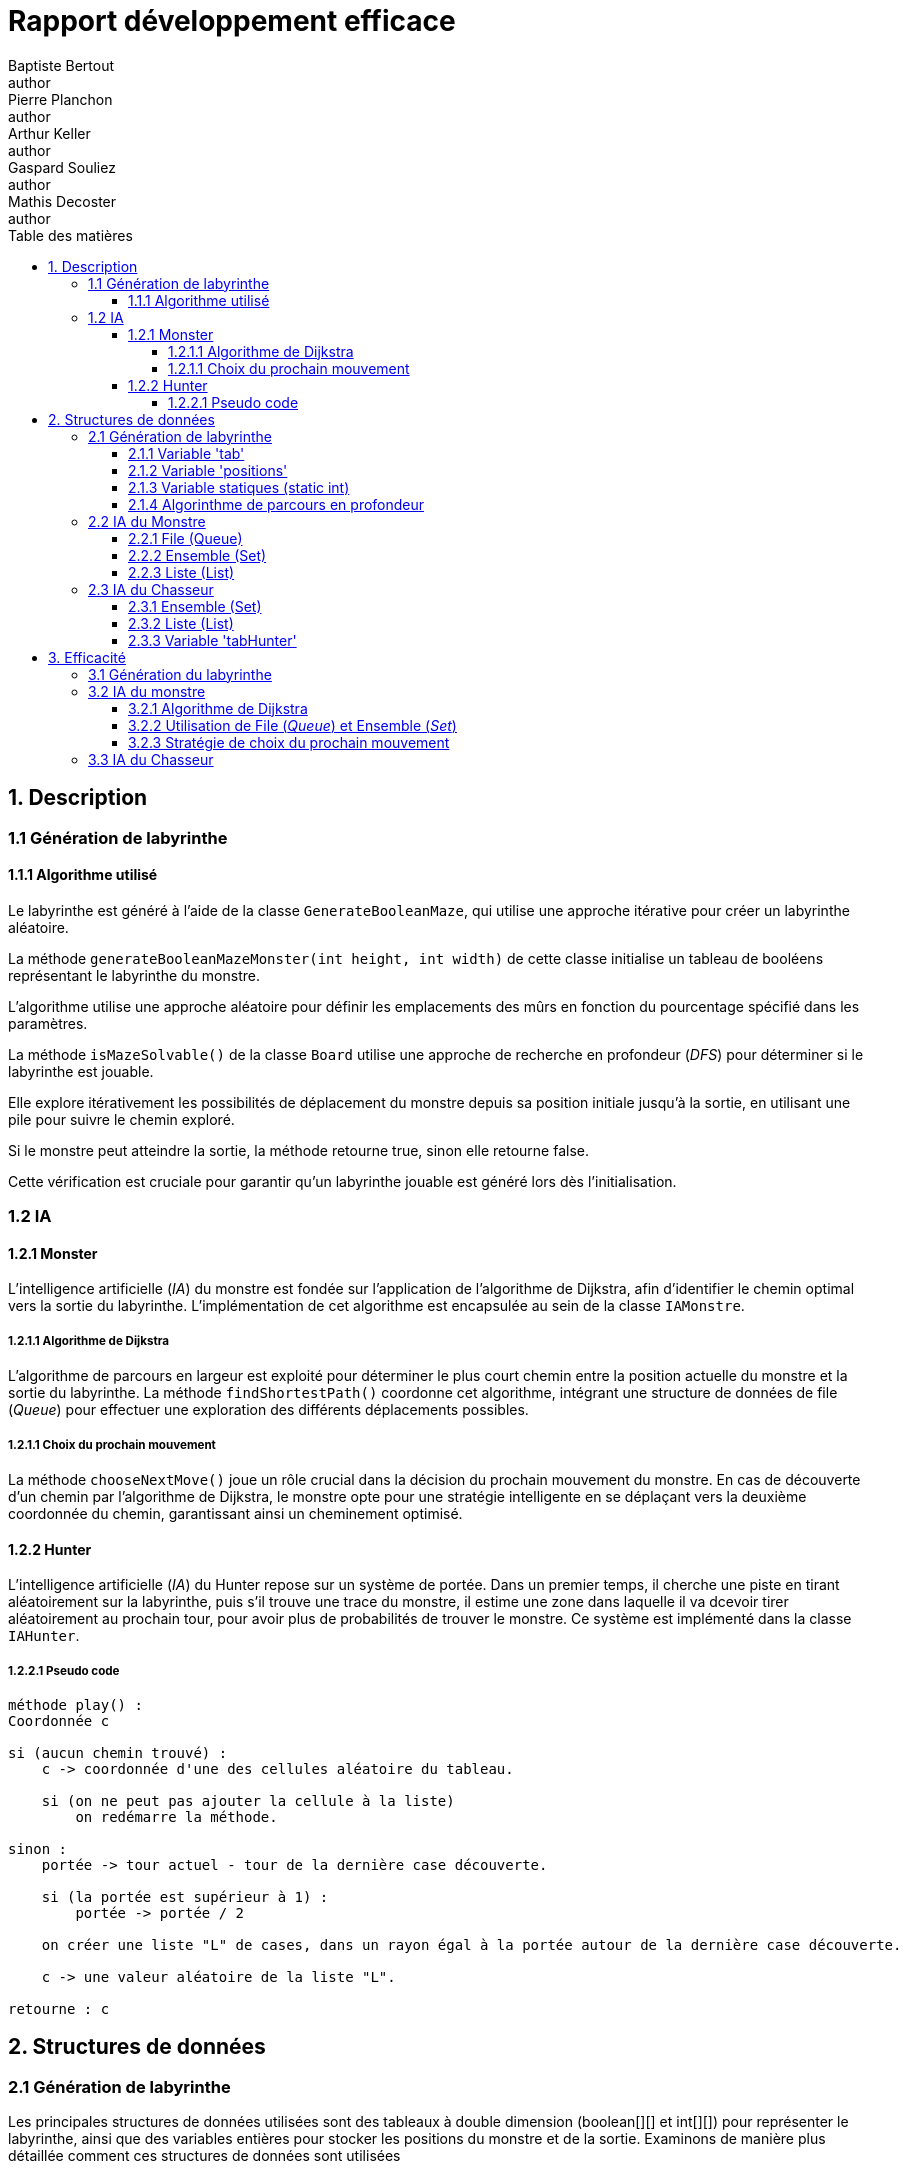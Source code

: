 = Rapport développement efficace
Baptiste Bertout <author>; Pierre Planchon <author>; Arthur Keller <author>; Gaspard Souliez <author>; Mathis Decoster <author>;
:toc-title: Table des matières
:toc: left
:toclevels: 5
:icons: font
:experimental:

== 1. Description

=== 1.1 Génération de labyrinthe

==== 1.1.1 Algorithme utilisé

Le labyrinthe est généré à l'aide de la classe `GenerateBooleanMaze`, qui utilise une approche itérative pour créer un labyrinthe aléatoire. +

La méthode `generateBooleanMazeMonster(int height, int width)` de cette classe initialise un tableau de booléens représentant le labyrinthe du monstre. +

L'algorithme utilise une approche aléatoire pour définir les emplacements des mûrs en fonction du pourcentage spécifié dans les paramètres. +

La méthode `isMazeSolvable()` de la classe `Board` utilise une approche de recherche en profondeur (_DFS_) pour déterminer si le labyrinthe est jouable. +

Elle explore itérativement les possibilités de déplacement du monstre depuis sa position initiale jusqu'à la sortie, en utilisant une pile pour suivre le chemin exploré. +

Si le monstre peut atteindre la sortie, la méthode retourne true, sinon elle retourne false. +

Cette vérification est cruciale pour garantir qu'un labyrinthe jouable est généré lors dès l'initialisation.




=== 1.2 IA


==== 1.2.1 Monster

L'intelligence artificielle (_IA_) du monstre est fondée sur l'application de l'algorithme de Dijkstra, afin d'identifier le chemin optimal vers la sortie du labyrinthe. L'implémentation de cet algorithme est encapsulée au sein de la classe `IAMonstre`.


===== 1.2.1.1 Algorithme de Dijkstra

L'algorithme de parcours en largeur est exploité pour déterminer le plus court chemin entre la position actuelle du monstre et la sortie du labyrinthe. La méthode `findShortestPath()` coordonne cet algorithme, intégrant une structure de données de file (_Queue_) pour effectuer une exploration des différents déplacements possibles.


===== 1.2.1.1 Choix du prochain mouvement

La méthode `chooseNextMove()` joue un rôle crucial dans la décision du prochain mouvement du monstre. En cas de découverte d'un chemin par l'algorithme de Dijkstra, le monstre opte pour une stratégie intelligente en se déplaçant vers la deuxième coordonnée du chemin, garantissant ainsi un cheminement optimisé.



==== 1.2.2 Hunter

L'intelligence artificielle (_IA_) du Hunter repose sur un système de portée. Dans un premier temps, il cherche une piste en tirant aléatoirement sur la labyrinthe, puis s'il trouve une trace du monstre, il estime une zone dans laquelle il va dcevoir tirer aléatoirement au prochain tour, pour avoir plus de probabilités de trouver le monstre. Ce système est implémenté dans la classe `IAHunter`.


===== 1.2.2.1 Pseudo code
```pseudoCode
méthode play() :
Coordonnée c

si (aucun chemin trouvé) :
    c -> coordonnée d'une des cellules aléatoire du tableau.

    si (on ne peut pas ajouter la cellule à la liste) 
        on redémarre la méthode.

sinon :
    portée -> tour actuel - tour de la dernière case découverte.

    si (la portée est supérieur à 1) : 
        portée -> portée / 2

    on créer une liste "L" de cases, dans un rayon égal à la portée autour de la dernière case découverte.

    c -> une valeur aléatoire de la liste "L".

retourne : c
```





== 2. Structures de données


=== 2.1 Génération de labyrinthe

Les principales structures de données utilisées sont des tableaux à double dimension (boolean[][] et int[][]) pour représenter le labyrinthe, ainsi que des variables entières pour stocker les positions du monstre et de la sortie. Examinons de manière plus détaillée comment ces structures de données sont utilisées

==== 2.1.1 Variable 'tab'

.Description
****
Représente le labyrinthe sous forme d'un tableau 2D de booléens (true pour une case vide, false pour un mûr).
****

.Utilisation
****
Initialisée et manipulée dans les méthodes de la classe Board et de la classe GenerateBooleanMaze. +

La méthode `generateBooleanMazeMonster()` remplit ce tableau en plaçant aléatoirement des mûrs. +

Les méthodes` randomMonsterPosition()` et `randomExitPosition()` utilisent ce tableau pour éviter de placer le monstre et la sortie sur des mûrs. +

La méthode `isMazeSolvable()` utilise ce tableau pour déterminer la solvabilité du labyrinthe. +
****


==== 2.1.2 Variable 'positions'

.Description
****
Représente les coordonnées réservées dans le labyrinthe pour la sortie (les coins du labyrinthe).
****

.Utilisation
****
Initialisée dans la classe GenerateBooleanMaze et utilisée pour éviter de placer des mûrs sur ces positions. +

Utilisée dans les méthodes `randomMonsterPosition()` et `randomExitPosition()` pour s'assurer que le monstre et la sortie ne sont pas placés sur des positions réservées.
****


==== 2.1.3 Variable statiques (static int)

.Description
****
Stockent les coordonnées du monstre et de la sortie.
****

.Utilisation
****
Les variables xMonstre, yMonstre, xExit, et yExit sont utilisées pour représenter les positions du monstre et de la sortie dans le labyrinthe. +

Ces variables sont statiques, ce qui signifie qu'elles appartiennent à la classe plutôt qu'à une instance spécifique.
****

==== 2.1.4 Algorinthme de parcours en profondeur

.Description
****
Utilisé dans la méthode `isMazeSolvable()` pour déterminer si le labyrinthe est resolvable.
****

.Utilisation
****
Une pile (Deque<int[]> stack) est utilisée pour effectuer le parcours en profondeur. +

Les coordonnées du monstre sont ajoutées à la pile, et l'algorithme explore les voisins pour trouver un chemin jusqu'à la sortie.
****





=== 2.2 IA du Monstre


==== 2.2.1 File (Queue)
La file est utilisée dans l'algorithme de parcours en largeur (Dijkstra) pour explorer systématiquement les différentes possibilités de déplacement à partir de la position actuelle du monstre. Cette structure de données suit le principe "premier entré, premier sorti" et garantit que les coordonnées sont explorées dans un ordre stratégique.

.Utilisation
****
La file est employée dans la méthode `findShortestPath()` de la classe `IAMonstre`.
****

==== 2.2.2 Ensemble (Set)
Un ensemble est utilisé pour suivre les coordonnées déjà visitées afin d'éviter de revisiter les mêmes emplacements. Cela optimise l'algorithme en éliminant les redondances lors de l'exploration.

.Utilisation
****
L'ensemble est utilisé dans l'algorithme de parcours en largeur (Dijkstra) pour vérifier si une coordonnée a déjà été visitée, dans la méthode `findShortestPath()` de la classe `IAMonstre`.
****

==== 2.2.3 Liste (List)
Une liste est utilisée pour stocker le chemin optimal trouvé par l'algorithme de Dijkstra. Cela permet un accès facile aux coordonnées successives du chemin.

.Utilisation
****
La liste est employée dans la méthode `chooseNextMove()` pour déterminer le prochain mouvement du monstre.
****

=== 2.3 IA du Chasseur

==== 2.3.1 Ensemble (Set)

Un ensemble est utilisé pour suivre les cases acuellement découverte afin d'éviter au chasseur de retirer sur ces mêmes cases, ce qui permet de gagner en efficacité.

.Utilisation
****
Cet ensemble est utilisé dans la méthode `Play()` mais n'est utilisé seulement tant que le chasseur n'a pas découvert de case où le monstre est passé. +

En effet dès lors que le chasseur découvre un point de passage, l'ensemble des cases découvertes redeviennent inconnues pour l'IA.
****


==== 2.3.2 Liste (List)

Une liste est utilisée pour stockées les cases adjacentes de la dernière casse représentant un point de passage du monstre.

.Utilisation
****
Cette liste est utilisé seulement dans la méthode `Play()` pour pouvoir fournir un tire aléatoire parmi l'ensemble des cases adjacentes stockées.
****

==== 2.3.3 Variable 'tabHunter'

Représente un tableau à double dimensions de ICellEvent permettant de stocker les cases découvertes par le chasseur ainsi que leur informations associées.

.Utilisation
****
Ce tableau est utilisé dans différentes méthodes de la classe `IAHunter` mais l'est principalement dans la méthode `aroudCell()`, ce qui permet d'avoir les cases adjacentes comme l'explique la section `2.3.2`. +
Ce tableau permet de selectionner les cases adjacentes et de les garder si elles ne sont pas des mûrs, ce qui permet de n'avoir que des bonnes possiilitées pour le prochain tir du chasseur. 
****



== 3. Efficacité



=== 3.1 Génération du labyrinthe

L'efficacité de la génération du labyrinthe repose sur l'utilisation d'une approche aléatoire pour définir les emplacements des mûrs. +

Cela permet de créer des labyrinthes variés, tout en garantissant qu'ils soient jouables. +

La méthode `isMazeSolvable()` utilise une recherche en profondeur (_DFS_) pour vérifier que le monstre peut atteindre la sortie, assurant ainsi que le labyrinthe soit jouable.



=== 3.2 IA du monstre

==== 3.2.1 Algorithme de Dijkstra

.Efficacité
****
L'utilisation de l'algorithme de parcours en largeur (Dijkstra) est pertinente dans le contexte de la recherche du chemin le plus court vers la sortie du labyrinthe. Cet algorithme garantit que le monstre explore d'abord les chemins les plus proches, conduisant ainsi à une prise de décision basée sur des informations actuelles et optimales.
****

.Nombre d'Opérations
****
Le nombre d'opérations est proportionnel au nombre de nœuds (cellules) explorés. Dans le scénario le plus défavorable, où le monstre explore la totalité du labyrinthe, la complexité est relativement élevée, cependant, elle est souvent optimisée par  les caractéristiques spécifiques du labyrinthe.
****

==== 3.2.2 Utilisation de File (_Queue_) et Ensemble (_Set_)

.Efficacité
****
L'utilisation de la file pour l'exploration et de l'ensemble pour suivre les coordonnées déjà visitées contribue à l'efficacité de l'algorithme. La file permet une exploration systématique, et l'ensemble évite la réexploration inutile d'emplacements déjà visités.
****

.Nombre d'Opérations
****
L'utilisation de la file et de l'ensemble contribue à la gestion efficace des coordonnées et minimise les redondances.
****

==== 3.2.3 Stratégie de choix du prochain mouvement

.Efficacité
****
La stratégie de déplacement, basée sur le chemin optimal identifié par l'algorithme de Dijkstra, démontre son efficacité dès lors que des itinéraires viables sont disponibles. Elle garantit que le monstre se déplace de manière judicieuse et optimale.
****

.Aspect Décevant/Intéressant
****
Toutefois, en cas d'absence de chemin optimal, l'adoption d'un mouvement aléatoire peut être perçue comme décevante.
****

=== 3.3 IA du Chasseur

L'IA du chasseur n'est pas vraiment intelligente mais elle l'est un minimum pour que les chance de trouver le monstre soit accrue par rapport à celle que l'on aurait eu si nous avions fait une IA aléatoire. +

Nous avons essayer au maximum de réduire l'inégalité entre le Monstre et le chasseur et faisant en sorte qu'il tire dans une zone diminué à partir du moment où il a trouvé une portion de chemin emprunté par le Monstre. +

Plus la différence entre le tour actuel et le tour de la case découverte, plus la zone à découvrir est petite. +

Malheureusement, les tirs aléatoire ne rivalise pas avec la découverte de chemin de l'IA du Monstre ou la vue d'un joueur humain. Le chasseur ne trouve que très rarement le monstre. +

Ce qui aurait pu être sujet d'amélioration, c'est le début. Lors des premières recherches du monstre et son chemin il aurait peut être judicieux de diviser les recherches successivement en 4 quarts de terrains.

++++
<link rel="stylesheet" type="text/css" href="override.css">
++++